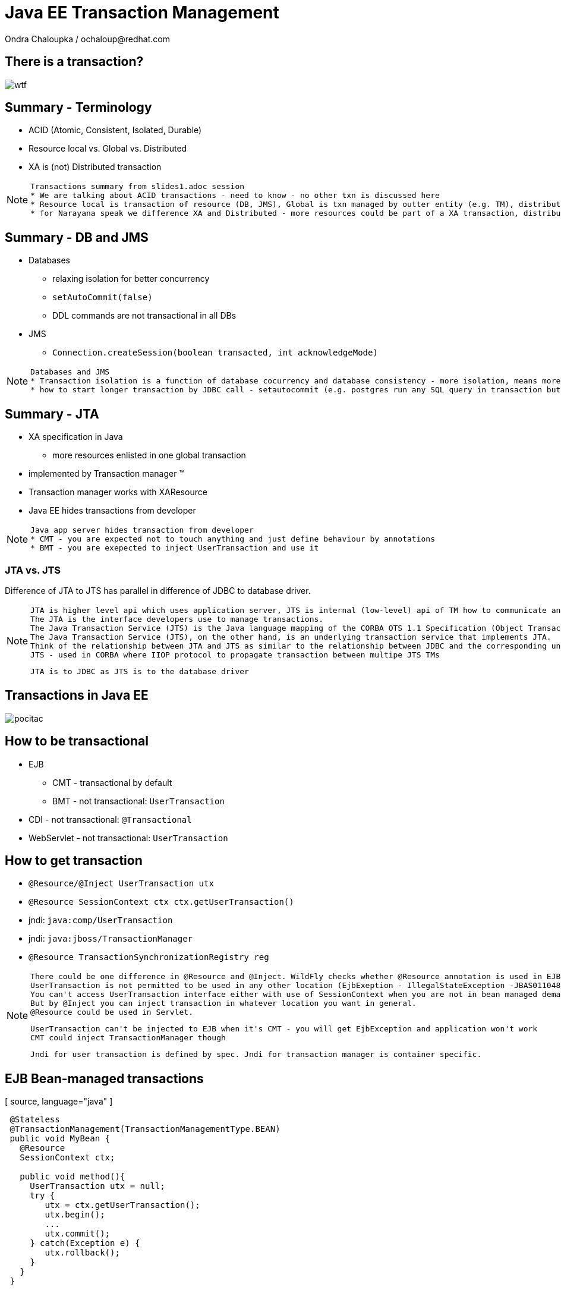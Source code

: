 :source-highlighter: highlight.js
:revealjs_theme: redhat
:revealjs_controls: false
:revealjs_center: true

:images: ./misc


= Java EE Transaction Management
Ondra Chaloupka / ochaloup@redhat.com

== There is a transaction?

image:{images}/entertain/wtf.jpg[]

== Summary - Terminology

 * ACID (Atomic, Consistent, Isolated, Durable)
 * Resource local vs. Global vs. Distributed
 * XA is (not) Distributed transaction

[NOTE.speaker]
--
 Transactions summary from slides1.adoc session
 * We are talking about ACID transactions - need to know - no other txn is discussed here
 * Resource local is transaction of resource (DB, JMS), Global is txn managed by outter entity (e.g. TM), distributed is having transaction context flowing through multiple TMs
 * for Narayana speak we difference XA and Distributed - more resources could be part of a XA transaction, distributed means the transaction is spread over more TM
--

== Summary - DB and JMS

 * Databases
 ** relaxing isolation for better concurrency
 ** `setAutoCommit(false)`
 ** DDL commands are not transactional in all DBs

 * JMS
 ** `Connection.createSession(boolean transacted, int acknowledgeMode)`

[NOTE.speaker]
--
 Databases and JMS
 * Transaction isolation is a function of database cocurrency and database consistency - more isolation, means more consistency but less concurrency
 * how to start longer transaction by JDBC call - setautocommit (e.g. postgres run any SQL query in transaction but if we want a transaction being spread over more SQL commands then we use setautocommit to false)
--

== Summary - JTA

 * XA specification in Java
 ** more resources enlisted in one global transaction
 * implemented by Transaction manager (TM)
 * Transaction manager works with XAResource
 * Java EE hides transactions from developer


[NOTE.speaker]
--
 Java app server hides transaction from developer
 * CMT - you are expected not to touch anything and just define behaviour by annotations
 * BMT - you are exepected to inject UserTransaction and use it
--

=== JTA vs. JTS


Difference of JTA to JTS has parallel in difference of JDBC to database driver.

[NOTE.speaker]
--
 JTA is higher level api which uses application server, JTS is internal (low-level) api of TM how to communicate and manage transactional context.
 The JTA is the interface developers use to manage transactions.
 The Java Transaction Service (JTS) is the Java language mapping of the CORBA OTS 1.1 Specification (Object Transaction Service) - defines how to propagate transactions between multiple JTS transaction managers.
 The Java Transaction Service (JTS), on the other hand, is an underlying transaction service that implements JTA.
 Think of the relationship between JTA and JTS as similar to the relationship between JDBC and the corresponding underlying database driver; JTA is to JDBC as JTS is to the database driver.
 JTS - used in CORBA where IIOP protocol to propagate transaction between multipe JTS TMs

 JTA is to JDBC as JTS is to the database driver
--

== Transactions in Java EE

image:{images}/entertain/pocitac.jpg[]

== How to be transactional

 * EJB 
 ** CMT - transactional by default
 ** BMT - not transactional: `UserTransaction`
 * CDI - not transactional: `@Transactional`
 * WebServlet - not transactional: `UserTransaction`

== How to get transaction

 * `@Resource/@Inject UserTransaction utx`
 * `@Resource SessionContext ctx
    ctx.getUserTransaction()`
 * jndi: `java:comp/UserTransaction`

 * jndi: `java:jboss/TransactionManager`
 * `@Resource TransactionSynchronizationRegistry reg`

[NOTE.speaker]
--
 There could be one difference in @Resource and @Inject. WildFly checks whether @Resource annotation is used in EJB sesion or message driven bean when bean demarcation is specified.
 UserTransaction is not permitted to be used in any other location (EjbExeption - IllegalStateException -JBAS011048: Failed to construct component instance)
 You can't access UserTransaction interface either with use of SessionContext when you are not in bean managed demarcation (WildFly 8.2)
 But by @Inject you can inject transaction in whatever location you want in general.
 @Resource could be used in Servlet.

 UserTransaction can't be injected to EJB when it's CMT - you will get EjbException and application won't work
 CMT could inject TransactionManager though

 Jndi for user transaction is defined by spec. Jndi for transaction manager is container specific.
--

== EJB Bean-managed transactions

[ source, language="java" ]
----
 @Stateless
 @TransactionManagement(TransactionManagementType.BEAN)
 public void MyBean {
   @Resource
   SessionContext ctx;

   public void method(){
     UserTransaction utx = null;
     try {
        utx = ctx.getUserTransaction();
        utx.begin();
        ...
        utx.commit();
     } catch(Exception e) {
        utx.rollback();
     }
   }
 }
----

[NOTE.speaker]
--
 Either in BMT or CMT we still touches global transaction managed by transaction manager. That's important to understand.
 Programatic approach
--

=== Bean-managed limitations

 * Session beans (@Stateful, @Stateless, @Singleton)
 * Message driven beans (@MessageDriven)
 * Entity bean (EJB 2.0) can only be CMT
 * Stateful beans can't use SessionSynchronization

== EJB Container-managed transactions

[ source, language="java" ]
----
 @Stateless
 @TransactionManagement(TransactionManagementType.CONTAINER)
 public class MyBean {
    @TransactionAttribute(TransactionAttributeType.REQUIRED)
    public void method() {
        // work with application managed resource
    }
 }
----

[NOTE.speaker]
--
 Declarative approach
 * mentioned annotations are not needed as they are default for a bean
 *  work with application managed resource
    working directly e.g. with a database connection or jms session won't bring you transactional guarantees
--

=== Annotations under use

 * @TransactionManagement
 ** CONTAINER
 ** BEAN
 * @TransactionAttribute
 * @TransactionTimeout
 * @ApplicationException

[NOTE.speaker]
--
 @TransactionManagement - CONTAINER, BEAN (container is by default)
 @TransactionAttribute - REQUIRED, REQUIRES_NEW... (required is by default)
 @TransactionTimeout is jboss specific annotation - not part of EJB spec
 @ApplicationException is put to user exception (standard or runtime) and defines if such exception should cause the rollback or not
   (RuntimeException could be marked for not causing the rollback)

 Each method is associated with *one* transaction. Neither nested or multiple transactions are not permitted.
--

=== Transaction attributes

 * REQUIRED
 * REQUIRES_NEW
 * MANDATORY
 * NOT_SUPPORTED
 * SUPPORTS
 * NEVER

[NOTE.speaker]
--
 Resource: http://entjavastuff.blogspot.cz/2011/02/ejb-transaction-management-going-deeper.html
 Attributes
 * REQUIRED - no txn then new transaction is started or joining to existing txn
 * REQUIRES_NEW - new transaction is started anytime
    - outer transaction is put to sleep until the inner EJB call finishes
    - note that the inner transaction does not share the managed entities of the outer transaction, they are completely isolated
 * MANDATORY - no txn then EjbTransactionRequiredException or joining the existing txn
   - powerful tool that can help you to make your transactional code so much more robust - e.g. mark storage DAO methods that accept (managed) entities as a parameter as MANDATORY
 * NOT_SUPPORTED - method runs without transaction anytime (no txn then nothing is done or suspend running txn)
   What could be useful for:
   - documentation. The annotation instantly tells you that the method does nothing transactional.
   - resources. There is always a cost in managing a transaction, so if the container doesn't have to, give it a break.
   - decreased whoops factor.  you'll catch transaction mistakes far sooner in your development cycle
 * SUPPORTS - no txn then nothing is done (method runs without txn) or joining the existing txn
    - container is lazy :)
 * NEVER - no txn then nothing is done (method runs without txn) or EJBException if calling method propagates some started txn
    - can be a useful tool to catch programming mistakes early on
    - when you make a call to another EJB, that EJB may safely create its own isolated transaction - NEVER may actually become a performance hog because of many mini-transactions being created

 When there is not transaction context active (ie. NOT_SUPPORTED) then for JMS autoack should be used and for database autoCommit is true.
--

== Transaction enlistment

image:{images}/ee/example-bean-description.png[]

== Component interactions overview

image:{images}/ee/ee-component-iteractions.png[]

== Exception handling

* CMT - Exceptions which cause rollback
** RuntimeException
** EJBException
** @ApplicationException(rollback = true, inherited = true)

* BMT
** exceptions should be managed by developer

[NOTE.speaker]
--
 CMT:
 EJBException extends RuntimeException, so...
 intherited added to spec from EJB 3.1
 BMT:
 When RuntimeException is thrown from another bean - ie. when setRollbackOnly flag is set then then transaction can't be commited.
 When you run commit you got Throwable and when you catch it and try to rollback then you get EJBException - no transaction!
 But in fact transaction seems to be really rollbacked. So some automatic handling is available.
--

== Message Driven Bean

[ source, language="java" ]
----
 @MessageDriven(name = "MyMDB",
   activationConfig = {
      @ActivationConfigProperty( propertyName = "destinationType",
                                 propertyValue = "javax.jms.Queue"),
      @ActivationConfigProperty( propertyName = "destination", 
                                 propertyValue ="/queue/testQueue")
   }
)
public class LibraryMessageBean implements MessageListener {

   @Resource
   private MessageDrivenContext mdctx;

   @EJB
   MyBean bean;

   public void onMessage(Message message) {
      // do something with the received message
   }
}
----

== Message Driven Bean - Bean-managed transactions

 * handled by JCA in-flow protocol

 * Bean managed transaction
 ** message receive is not part of transaction
 ** you can start new transaction inside of onMessage method but received message is already acknowledged

 * Container managed transaction
 ** REQUIRED - new transaction at onMessage method start
 ** NOT_SUPPORTED - no transaction - acknowledge mode

[NOTE.speaker]
--
 transaction context does not flow with a JMS message - this means that it should be duty of RA to manage transactions here
--

== Quiz - no commit

[ source, language="java" ]
----
 @Stateless
 public void MyBean {
   @Resource
   UserTransaction utx;

   public void method(){
     try {
        utx.begin();
        ...
        // utx.commit(); <---
     } catch(Exception e) {
        utx.rollback();
     }
   }
 }
----

[NOTE.speaker]
--
 A bit tricky :) here. Session bean is CONTAINER managed by default.
 This will throw an EJBException
--

== Quiz - continue #1

[ source, language="java" ]
----
 @Stateless // STATELESS
 @TransactionManagement(TransactionManagementType.BEAN)
 public void MyBean {
   @Resource
   UserTransaction utx;

   public void method() {
     try {
        utx.begin();
        ...
        // utx.commit(); <---
     } catch(Exception e) {
        utx.rollback();
     }
   }
 }
----

== Quiz - continue #2

[ source, language="java" ]
----
 @Stateful // STATEFUL
 @TransactionManagement(TransactionManagementType.BEAN)
 public void MyBean {
   @Resource
   UserTransaction utx;

   public void method() {
     try {
        utx.begin();
        ...
        // utx.commit(); <---
     } catch(Exception e) {
        utx.rollback();
     }
   }
 }
----

== Quiz - Answer - no commit BMT!

 * Stateless, Singleton, MDB: EJB container ensures that transaction won't leave a method uncommitted
 ** EJBException ("should complete transaction before returning") + rollback done by container
 * Stateful: transaction can flow over several method invocations on the same SFSB instance

[NOTE.speaker]
--
 Limitation of @Stateless bean to commit transaction came from the fact (probably) that nested transactions
 are not supported by JTA (<- really not sure with this statement)

 For stateful bean the transaction could be span e.g. over several http calls.
--

== Quiz - timeout setting

[ source, language="java" ]
----
 @Stateless
 @TransactionManagement(TransactionManagementType.BEAN)
 public void MyBean {
   @Resource
   UserTransaction utx;

   public void method() {
     try {
        utx.begin();
        utx.setTransactionTimeout(30); // seconds
        ...
        utx.commit();
     } catch(Exception e) {
        utx.rollback();
     }
   }
 }
----

== Quiz - Answer

Nothing will happen. Transaction timeout has to be set before the transaction is started.

[NOTE.speaker]
--
 Default jboss transaction timeout is 5 minutes (default-timeout of transactions subsystem).
--

== Quiz - CMT with NOT_SUPPORTED

[ source, language="java" ]
----
 @Stateless
 public class MyBean {
    @TransactionAttribute(TransactionAttributeType.NOT_SUPPORTED)
    public void method() {
        // do some work with database here
    }
 }
----

== Quiz - CMT with REQUIRES_NEW

[ source, language="java" ]
----
 @Stateless
 public class MyBean {

    public void createNewUser(String name) {
      UserEntity user = new UserEntity(name);
      em.persist(user);

      long numberOfUsersBeforeCommit = getNumberOfUsers();
    }

    @TransactionAttribute(TransactionAttributeType.REQUIRES_NEW)
    public long getNumberOfUsers() {
      String sql = "SELECT COUNT(u.id) FROM UserEntity u";
      Query q = em.createQuery(sql);
      return (long) q.getSingleResult();
    }
 }
----

[NOTE.speaker]
--
 Will the getNumberOfUsers know about newly created entity user from createNewUser?
 Expecting the database isolation level READ_COMMITTED (default behaviour on most of the dbs)
--

== Quiz - Answer

[ source, language="java" ]
----
 @Stateless
 public class MyBean {
    @EJB
    private MyBean thisBean;

    public void createNewUser(String name) {
      UserEntity user = new UserEntity(name);
      em.persist(user);

      long numberOfUsersBeforeCommit = thisBean.getNumberOfUsers();
    }

    @TransactionAttribute(TransactionAttributeType.REQUIRES_NEW)
    public long getNumberOfUsers() {
      String sql = "SELECT COUNT(u.id) FROM UserEntity u";
      Query q = em.createQuery(sql);
      return (long) q.getSingleResult();
    }
 }
----

[NOTE.speaker]
--
  As method was called internally there was no container callback available so the
  new transaction was not created.
  We need to inject bean for container would hook to it and could process annotations.
--

== Quiz - REQUIRES_NEW and JPA

[ source, language="java" ]
----
 @Stateless
 public class MyBean {
    @EJB
    private CityFinder cityBean;

    public void create(String name, String cityName) {
      UserEntity user = new UserEntity(name);
      em.persist(user);

      CityEntity city = cityBean.findCity(cityName);
      user.setHomeTown(city);
    }
 }

 @Stateless
 @TransactionAttribute(TransactionAttributeType.REQUIRES_NEW)
 public class CityFinder {
    public CityEntity findCity(String cityName) {
      String q = "select c from CityEntity c where c.name=:name";
      Query query = Query.createQuery(q).setParameter("name", cityName);

      try{
        return (CityEntity) query.getSingleResult();
      } catch(NoResultException nre){
        return null;
      }
    }
 }
----

[NOTE.speaker]
--
  Will this work?
  Inspired at http://entjavastuff.blogspot.cz/2011/02/ejb-transaction-management-going-deeper.html
--

== Quiz - Answer

City is found in a new transaction. Entity manager is closed at the end of that transaction -
at the end of method `findCity`.

*Result:* Entity became detached.

Detached `CityEntity` reference is being set to managed `UserEntity`.



== Quiz - CMT exception handling

[ source, language="java" ]
----
 @Stateless
 public class MyBean {
    @EJB
    private MyBean thisBean;

    public void createNewUser(String name) {
      try {
        thisBean.doSomeWork();
      } catch (Exception e) {
        log.warn("The work failed but we will still create user for you");
      }

      UserEntity entity = new UserEntity(name);
      em.persist(entity);
    }

    public long doSomeWork() {
      // do some business but unfortunatelly something goes wrong...
      throw new RuntimeException();
    }
 }
----

== Quiz - Answer

The transaction is marked as setRollbackOnly.

As RuntimeException surpassed the bean boundaries and container will mark it for rollback.

*Result:* transaction will be rollbacked despite catching the exception.


== Quiz - CMT exception handling #2

[ source, language="java" ]
----
 @Stateless
 public class TableCreator {
    @Resource
    DataSource datasource;

    public void create() {
        try(Connection connection = datasource.getConnection()) {
            Statement st = connection.createStatement();
            st.execute("CREATE TABLE user (id INTEGER NOT NULL, name VARCHAR(255))");
        } catch (SQLException sqle) {
           // ignore this as table already exists
        }
    }
 }

 @Stateless
 public class Inserter {
   @PersistenceContext
   private EntityManager em;

   @EJB
   private TableCreator creator;

    public void call() {
        creator.create();

        UserEntity entity = new UserEntity(1, "EAP QE");
        em.persist(entity);
    }
 }
----

[NOTE.speaker]
--
 We should close the connection on ours own. But in case the application server should close it for us at the end.
 Btw. closing does not mean real closing. It just returns connection to pool.

 Expecting that datasource and the entity manager are configured to use the same datasource (sharing connection in fact).
--

== Quiz - Answer

[ source, language="java" ]
----
 @Stateless
 public class TableCreator {
    @Resource
    DataSource datasource;

    @TransactionAttribute(TransactionAttributeType.REQUIRES_NEW)
    public void create() {
        try(Connection connection = datasource.getConnection()) {
            Statement st = connection.createStatement();
            st.execute("CREATE TABLE user (id INTEGER NOT NULL, name VARCHAR(255))");
        } catch (SQLException sqle) {
           // ignore this as table already exists
        }
    }
 }

 @Stateless
 public class Inserter {
   @EJB
   private TableCreator creator;

    public void call() {
        creator.create();

        UserEntity entity = new UserEntity(1, "EAP QE");
        em.persist(entity);
    }
 }
----

[NOTE.speaker]
--
 If table already existed then as same database is used the internal DB transction is aborted and when we try to do some actions we
 would get information that it's not possible as the DB transaction is in abort state.
   Caused by: org.postgresql.util.PSQLException: ERROR: current transaction is aborted, commands ignored until end of transaction block
--

== Quiz - WebServlet

[ source, language="java" ]
----
 @WebServlet(name="transaction", urlPatterns={"/transaction"})
 public class WebServletTransactionRun extends HttpServlet {
    @EJB
    private StatefulBean bean; // defined as @Stateful

    @Override
    protected void doGet(final HttpServletRequest request, final HttpServletResponse response)
        throws ServletException, IOException {
      bean.doWork();
    }
 }
----

[NOTE.speaker]
--
 What could be wrong here?
 Stateful will be injected only once and as Servlet behaves as singleton - one instance manages more http requests
 then you can be surprised that not each session or http request gets its own SFSB
 The similar is for @Inject as default scope is @Dependent that behaves like @EJB - it injects CDI bean to servlet
 and the CDI bean is removed when the component (WebServlet) is removed
--

== Quiz - WebServlet - Answer #1

[ source, language="java" ]
----
 @WebServlet(name="transaction", urlPatterns={"/transaction"})
 public class WebServletTransactionRun extends HttpServlet {

    @Override
    protected void doGet(final HttpServletRequest request,
       final HttpServletResponse response)
       throws ServletException, IOException {

      StatefulBean bean = (StatefulBean) request.getSession().getAttribute("sfsb");

      if(bean == null) {
        try {
          InitialContext ic = new InitialContext();
          bean = (StatefulBean) ic.lookup("java:app/StatefulBean");

          request.getSession().setAttribute("sfsb", bean);
        } catch (NamingException e) {
          throw new ServletException(e);
        }
      }

      bean.doWork();
    }
 }
----

== Quiz - WebServlet - Answer #2

[ source, language="java" ]
----
 @WebServlet(name="transaction", urlPatterns={"/transaction"})
 public class WebServletTransactionRun extends HttpServlet {

    @Inject
    StatefulBean bean;

    @Override
    protected void doGet(final HttpServletRequest request, final HttpServletResponse response)
        throws ServletException, IOException {
      bean.doWork();
    }
 }

 @Stateful
 @SessionScoped
 public class StatefulBean {
  ....
 }
----

== Quiz - WebServlet - UserTransaction

[ source, language="java" ]
----
 @WebServlet(name="transaction", urlPatterns={"/transaction"})
 public class WebServletTransactionRun extends HttpServlet {

    @Resource
    UserTransaction utx;

    @EJB
    StatelessBean bean;

    @Override
    protected void doGet(final HttpServletRequest request, final HttpServletResponse response)
        throws ServletException, IOException {
      try {
        utx.begin();
        bean.doWork();
        utx.commit();
      } catch (Exception e) {
        ...
      }
    }
 }
----

[NOTE.speaker]
--
 User transaction object is thread safe and the transaction is used from different threads
 so this will work fine thread safe means that transaction is bound to a thread {@link ThreadLocal} and it's
 not problem for TM that one single instance of WebServlet manages more user requests
--

== Transaction context propagation

 * transaction is propagated from Bean-managed transaction to Container-managed transaction
 * transaction is *not* propagated from Container-managed transaction to Bean-managed transaction
 ** transaction in BMT is suspended and CMT (possibly) starts new one

=== BMT -> CMT - propagated

[ source, language="java" ]
----
 @Stateless
 public class CmtBean {
    public void work() {
      // do something
    }
 }

 @Stateless
 @TransactionManagement(TransactionManagementType.BEAN)
 public void BmtBean {
   @Resource
   UserTransaction utx;

   @EJB
   private CmtBean bean;

   public void method() {
     try {
        utx.begin();
        bean.work();
        utx.commit();
     } catch(Exception e) {
        ut.rollback();
     }
   }
 }
----

=== CMT -> BMT - not propagated

[ source, language="java" ]
----
 @Stateless
 @TransactionManagement(TransactionManagementType.BEAN)
 public void BmtBean {
   public void do() {
     // do something
   }
 }

 @Stateless
 public class CmtBean {
    @EJB
    private BmtBean bean;

    public void work() {
      bean.do();
    }
 }
----

== CDI transactional management

== @Transactional and @TransactionScoped

 * @Transactional
 ** javax.transaction.TxType value
 ** Class[] rollbackOn
 ** Class[] dontRollbackOn

 * @TransactionScoped

[NOTE.speaker]
--
 Exception handling - RuntimeException should cause the rollback is provided. But there is a question that I do not know
   that injected CDI bean inside other CDI bean does not cause that the transaction would be marked as rollback only.
--

== Transaction synchronization

 * `@Stateful` and `SessionSynchronization`
 * `TransactionSynchronizationRegistry`
 * `Synchronization` for `Transaction`

=== SessionSynchronization with annotations

[ source, language="java" ]
----
 @Stateful
 public class StatefulSynchro implements SessionSynchronization {

    @Override
    @AfterBegin
    public void afterBegin() throws EJBException, RemoteException {
       // new transaction started
    }

    @Override
    @BeforeCompletion
    public void beforeCompletion() throws EJBException, RemoteException {
      // txn is about to be committed
    }

    @Override
    @AfterCompletion
    public void afterCompletion(final boolean committed) throws EJBException, RemoteException {
      // txn was committed/rollbacked
    }

 }
----

=== TransactionSynchronizationRegistry

[ source, language="java" ]
----
 @Stateless
 public class BeanSynchro {

    @Resource
    private TransactionSynchronizationRegistry synchroRegistry;

    public void synchronize() {
        synchroRegistry.registerInterposedSynchronization(new Synchronization() {
            @Override
            public void beforeCompletion() {
              // transaction is about to be committed
            }
            @Override
            public void afterCompletion(final int status) {
              // transaction was committed/rollbacked
            }
        });
    }
 }
----

[NOTE.speaker]
--
 Synchronization defined with TransactionSynchronizationRegistry should go at the end of
 interceptor chain - after all synchronizations defined from Transaction
--

=== Transaction and Synchronization

[ source, language="java" ]
----
 @Stateless
 public class BeanSynchro {

    @Resource(lookup = "java:jboss/TransactionManager")
    private TransactionManager tm;

    public void synchronize() throws IllegalStateException, RollbackException, SystemException {
        tm.getTransaction().registerSynchronization(new Synchronization() {
            @Override
            public void beforeCompletion() {
              // transaction is about to be committed
            }
            @Override
            public void afterCompletion(final int status) {
              // transaction was committed/rollbacked
            }
        });
    }
 }
----

== JBoss sources configuration

 * Database
 ** non-jta datasource
 ** jta datasource
 ** xa jta datasource

 * JMS (HornetQ)
 ** ConnectionFactory
 *** not-pooled 
 *** pooled
 *** pooled xa
 ** Destination (queue, topic)

=== Datasource

[ source, language="xml" ]
----
  <datasource jta="true" jndi-name="java:jboss/datasource-test" pool-name="datasource-test"
              enabled="true" use-java-context="true" spy="true">
      <connection-url>jdbc:postgresql://localhost:5432/crashrec</connection-url>
      <driver>database-jdbc-driver.jar</driver>
      <security>
          <user-name>crashrec</user-name>
          <password>crashrec</password>
      </security>
      <transaction-isolation>TRANSACTION_READ_COMMITTED</transaction-isolation>
  </datasource>
----

[NOTE.speaker]
--
 Note datasource attribute jta here which could be true/false - jta datasource or non-jta datasource
--

=== XA Datasource

[ source, language="xml" ]
----
  <xa-datasource jndi-name="java:jboss/xa-datasource-test" pool-name="xa-datasource-test"
                 enabled="true" spy="true">
      <xa-datasource-property name="PortNumber">
          5432
      </xa-datasource-property>
      <xa-datasource-property name="ServerName">
          localhost
      </xa-datasource-property>
      <xa-datasource-property name="DatabaseName">
          crashrec
      </xa-datasource-property>
      <xa-datasource-class>org.postgresql.xa.PGXADataSource</xa-datasource-class>
      <driver>database-jdbc-driver.jar</driver>
      <security>
          <user-name>crashrec</user-name>
          <password>crashrec</password>
      </security>
  </xa-datasource>
----

[NOTE.speaker]
--
 From testing point of view where different databases are used is necessary to know which xa-datasource-property is used
 in what jdbc driver (e.g. Oracle understand the URL property which is jdbc url and no other database does so)
--

=== JMS configuration (HornetQ)

[ source, language="xml" ]
----
  <jms-connection-factories>
      <connection-factory name="InVmConnectionFactory">
          <connectors>
              <connector-ref connector-name="in-vm"/>
          </connectors>
          <entries>
              <entry name="java:/ConnectionFactory"/>
          </entries>
      </connection-factory>
      <connection-factory name="RemoteConnectionFactory">
          <connectors>
              <connector-ref connector-name="http-connector"/>
          </connectors>
          <entries>
              <entry name="java:jboss/exported/jms/RemoteConnectionFactory"/>
          </entries>
      </connection-factory>
      <pooled-connection-factory name="hornetq-ra">
          <transaction mode="xa"/>
          <connectors>
              <connector-ref connector-name="in-vm"/>
          </connectors>
          <entries>
              <entry name="java:/JmsXA"/>
              <entry name="java:jboss/DefaultJMSConnectionFactory"/>
          </entries>
      </pooled-connection-factory>
  </jms-connection-factories>

  <jms-destinations>
      <jms-queue name="ExpiryQueue">
          <entry name="java:/jms/queue/ExpiryQueue"/>
      </jms-queue>
      <jms-queue name="DLQ">
          <entry name="java:/jms/queue/DLQ"/>
      </jms-queue>
  </jms-destinations>
----

[NOTE.speaker]
--
 Messaging is configured only in -full profiles
--

== Bonus: JPA

image:{images}/entertain/kartoteka1.jpg[]

=== JPA overview in short

 * ORM (Object-relational mapping)
 * EclipseLink (reference), Hibernate (JBoss)
 * Benefits (theoretically)
 ** staying in object oriented world
 ** independent on underlaying database
 ** simplified CRUD
 ** JPQL (db independent + simplified join queries)
 ** automatic table creation (hbm2dll)
 ** performance (lazy dml, batching sql, 2nd level cache)

[NOTE.speaker]
--
 Resource: http://www.javatpoint.com/hibernate-tutorial, http://www.journaldev.com/2882/hibernate-tutorial-for-beginners-using-xml-annotations-and-property-configurations
--

=== SQL table creation

[ source, language="sql" ]
----
 CREATE TABLE PERSON (
   id INTEGER NOT NULL DEFAULT ('person_seq'),
   username VARCHAR(255),
   birthdate DATE,
   ...
 )
----

[NOTE.speaker]
--
 PostgreSQL sequence: reate sequence person_seq increment 1 start 1;
--

=== Java entity definition

[ source, language="java" ]
----
 @Entity
 @Table("person")
 public class Person {
   @Id
   @GeneratedValue
   private int id;

   private String username;

   @Temporal(TemproalType.DATE)
   private Date birthDate;

   @ManyToMany
   @JoinTable(name = "PERSON_GROUP",
     joinColumn = @JoinColumn(name = "person_id"),
     inverseJoinColumn = @JoinColumn(name = "group_id"))
   private List<Groups> groups;

   ...
 }
----

=== Entity Manager in Java SE

[ source, language="java" ]
----
 EntityManagerFactory emf = Persistence.createEntityManagerFactory("MyPersistenceUnit");
 EntityManager em = emf.createEntityManager();

 em.getTransaction().begin();

 Person person = new Person();
 person.setName("JBoss EAP 6");

 em.persist(person);

 em.getTransaction().commit();

 em.close();
 emf.close();
----

[NOTE.speaker]
--
 TODO: I haven't found a way how to not use a transaction for persist action will be reflected in database.
       Setting autoCommit to true in persistence.xml does not help in this (at least for RESOURCE_LOCAL)
       I think that autoCommit settings is used for JPA when TransactionAttribute NOT_SUPPORTED is used.
 em.getTranaction() is type of EntityTransaction
 em.clear() - clear persistence context
--

=== Entity Manager in Java EE

[ source, language="java" ]
----
 @Stateless
 public SomeBean() {
   @PersistenceContext
   EntityManager em;

   public void newPerson() {
     Person person = new Person();
     person.setName("JBoss EAP 6");
     em.persist(person);
   }
 }
----

=== Persistence.xml in Java SE

[ source, language="xml" ]
----
  <persistence-unit name="ResourceLocalPersistenceUnit" transaction-type="RESOURCE_LOCAL">
      <class>org.jboss.qa.tspresentation.Person</class>

      <properties>
          <property name="hibernate.connection.url"
                    value="jdbc:postgresql://localhost:5432/crashrec?loglevel=2"/>
          <property name="hibernate.dialect"
                    value="org.hibernate.dialect.PostgreSQL82Dialect"/>
          <property name="hibernate.connection.driver_class" value="org.postgresql.Driver"/>
          <property name="hibernate.connection.username" value="crashrec"/>
          <property name="hibernate.connection.password" value="crashrec"/>

          <property name="hibernate.hbm2ddl.auto" value="update"/>

          <property name="hibernate.show_sql" value="true"/>
          <property name="hibernate.format_sql" value="true"/>
      </properties>
  </persistence-unit>
----

=== Persistence.xml in Java EE

[ source, language="xml" ]
----
 <persistence-unit name="TestPersistenceUnit" transaction-type="JTA">
      <jta-data-source>java:jboss/datasource-test</jta-data-source>

      <properties>
          <property name="hibernate.dialect"
                    value="org.hibernate.dialect.PostgreSQL82Dialect"/>
          <property name="hibernate.temp.use_jdbc_metadata_defaults" value="true" />

          <property name="hibernate.hbm2ddl.auto" value="update"/>

          <property name="hibernate.show_sql" value="true"/>
          <property name="hibernate.format_sql" value="true"/>
      </properties>
  </persistence-unit>
----

[NOTE.speaker]
--
 What I understand when I define dialect and use hibernate.temp.use_jdbc_metadata_defaults then Hibernate does not need to ask for metatadata
 from the database and there are not done some first quering of database
 Beside jta-data-source there is tag non-jta-data-source bug JBoss(WildFly 8.2) does not respect this and it only depends what is underlayin datasource
 if datasource is jta=false then it always (doesn't matter what is tag for) used as non-transactional from TM point of view (autocommit=true)
 if datasource is jta=true then it's joint to global TM if exists
--

=== em.flush() and em.clear()

[ source, language="java" ]
----
  EntityManager em = emf.createEntityManager();
  em.getTransaction().begin();
  Person person = em.find(Person.java, 1L);
  person.setName("JBoss EAP 7");
  // em.flush()
  em.getTransaction().commit();

  em.clear();
----

[NOTE.speaker]
--
 EntityManager instance is 1st level cache. It contains all data that we used and it run SQLs to update database
 just if it' necessary (it's lazy DML)
 * em.flush()
 * em.close() (application managed and extended-scoped pc)
 * on commit transaction
 * when using query and some entities are dirty
 * driven by FlushModeType 
 ** AUTO as stated above (default)
 ** COMMIT only on transaction commit (queries could get stale data)
 Hibernate implementation does add MANUAL, NEVER, ALWAYS, PERSISTENCE_CONTEXT... see javadoc

 in Java EE em.clear() is called at the end of transaction
 in Java SE the context (entity manager) is not cleared and it's up to developer when it should be cleared
   if context is full of data we can do some change of one particular item/record/entity and all other data
   which we don't know about their existence could be published to database simultaneouslly

 after clear() is called (or em is closed) the entities are detached and for the next usage it's need to
 be attached to some entity manager (persitence context) by em.merge(entity_instance)
--

=== Transactions in JPA

 * Transaction management defined by transaction-type (persistence.xml)
 ** `RESOURCE_LOCAL`
 ** `JTA`
 * Related to type of persistence context
 * Any update operation has to be proceeded inside of a transaction
 * Read operation could be proceeded out of the transaction

[NOTE.speaker]
--
 In Java SE working with EntityTransaction, in Java EE with global transaction. It's problematic to use autocommit=true.
 In fact autocommit=true is probably (!) used when NOT_SUPPORTED for transaction is used. For Java SE it's probably(!) necessary
 to directly touch underlaying connection as normally EntityTransaction has to be started and it's not possible to change it by some
 easily accesible settings or API.

 NOTE: all this tested on PostgreSQL
--

=== Persistence context types

 * Application-managed
 ** RESOURCE_LOCAL/Java SE
 ** ends (is cleared) on manual call of `em.clear()` method or `em.remove(entity)`
 * Container-managed: Transaction-scoped
 ** ends at the end of transaction
 * Container-managed: Extended
 ** used only with SFSB
 ** ends when SFSB method `@Remove` is called
 ** during duration of xpc several global transactions could be committed

[NOTE.speaker]
--
  Java SE is not precondition here but it's standard to do it so. The application managed is more bound to
  transaction-type attribute where here it's resource local

  Persistence context type is set by @PersistenceContext annotation and types like PersistenceContextType.TRANSACTION (default)
  and PersistenceContextType.EXTENDED

  When persitence context ends then it's flushed and cleared = all entities started to be detached
--

=== A side note: locking

 * Optimistic
 ** `@Version` at attribute
 ** `em.lock(person, LockModeType.OPTIMISTIC)`
 * Pesimistic
 ** `em.lock(persion, LockModeType.PESIMISTIC_WRITE)`

== References

 * Presentation https://github.com/ochaloup/ts-presentation/blob/master/slides/slides1.adoc
 * Presentation #2 https://github.com/ochaloup/ts-presentation/blob/master/slides/slides1b.adoc
 * Java Transaction Design Strategies http://www.infoq.com/minibooks/JTDS
 * Transakce v Java EE (Kamil Ševeček) https://www.youtube.com/watch?v=6q9NIRBHd5I
 * Java Transaction Processing http://www.amazon.com/Java-Transaction-Processing-Design-Implementation/dp/013035290X

 * Bookmarks at http://delicious.com/chalda/ts.presentation

== ?!

image:{images}/entertain/cajk.jpg[]
